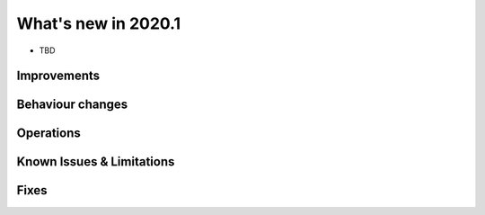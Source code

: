 .. _2020.1:

**************************
What's new in 2020.1
**************************

* TBD

Improvements
========================


Behaviour changes
========================


Operations
========================


Known Issues & Limitations
================================


Fixes
========================


